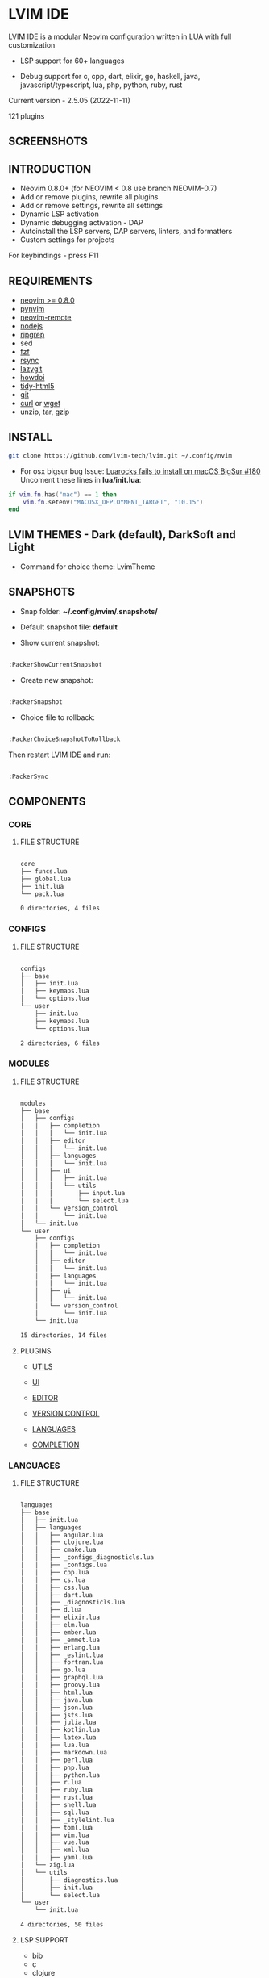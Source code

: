 *  LVIM IDE

  [[./LVIM/media/lvim-ide-logo.png]]

  LVIM IDE is a modular Neovim configuration written in LUA with full customization

  * LSP support for 60+ languages

  * Debug support for c, cpp, dart, elixir, go, haskell, java, javascript/typescript, lua, php, python, ruby, rust

  Current version - 2.5.05 (2022-11-11)

  121 plugins

**  SCREENSHOTS

  [[./LVIM/media/lvim-ide-screenshot_01.png]]

  [[./LVIM/media/lvim-ide-screenshot_02.png]]

  [[./LVIM/media/lvim-ide-screenshot_03.png]]

  [[./LVIM/media/lvim-ide-screenshot_04.png]]

  [[./LVIM/media/lvim-ide-screenshot_05.png]]

  [[./LVIM/media/lvim-ide-screenshot_06.png]]

  [[./LVIM/media/lvim-ide-screenshot_07.png]]

  [[./LVIM/media/lvim-ide-screenshot_08.png]]

  [[./LVIM/media/lvim-ide-screenshot_09.png]]

  [[./LVIM/media/lvim-ide-screenshot_10.png]]

  [[./LVIM/media/lvim-ide-screenshot_11.png]]

  [[./LVIM/media/lvim-ide-screenshot_12.png]]

  [[./LVIM/media/lvim-ide-screenshot_13.png]]

  [[./LVIM/media/lvim-ide-screenshot_14.png]]

  [[./LVIM/media/lvim-ide-screenshot_15.png]]

  [[./LVIM/media/lvim-ide-screenshot_16.png]]

  [[./LVIM/media/lvim-ide-screenshot_17.png]]

**  INTRODUCTION

    * Neovim 0.8.0+ (for NEOVIM < 0.8 use branch NEOVIM-0.7)
    * Add or remove plugins, rewrite all plugins
    * Add or remove settings, rewrite all settings
    * Dynamic LSP activation
    * Dynamic debugging activation - DAP
    * Autoinstall the LSP servers, DAP servers, linters, and formatters
    * Custom settings for projects

    For keybindings - press F11

**  REQUIREMENTS

    * [[https://github.com/neovim/neovim/wiki/Installing-Neovim][neovim >= 0.8.0]]
    * [[https://github.com/neovim/pynvim][pynvim]]
    * [[https://github.com/mhinz/neovim-remote][neovim-remote]]
    * [[https://nodejs.org/en/][nodejs]]
    * [[https://github.com/BurntSushi/ripgrep][ripgrep]]
    * sed
    * [[https://github.com/junegunn/fzf][fzf]]
    * [[https://github.com/WayneD/rsync][rsync]]
    * [[https://github.com/jesseduffield/lazygit][lazygit]]
    * [[https://github.com/gleitz/howdoi][howdoi]]
    * [[https://github.com/htacg/tidy-html5][tidy-html5]]
    * [[https://git-scm.com/][git]]
    * [[https://curl.se/][curl]] or [[https://www.gnu.org/software/wget/][wget]]
    * unzip, tar, gzip

**  INSTALL

    #+begin_src bash
    git clone https://github.com/lvim-tech/lvim.git ~/.config/nvim
    #+end_src

    + For osx bigsur bug
        Issue: [[https://github.com/wbthomason/packer.nvim/issues/180][Luarocks fails to install on macOS BigSur #180]]
        Uncoment these lines in *lua/init.lua*:

    #+begin_src lua
    if vim.fn.has("mac") == 1 then
        vim.fn.setenv("MACOSX_DEPLOYMENT_TARGET", "10.15")
    end
    #+end_src

**  LVIM THEMES - Dark (default), DarkSoft and Light

    + Command for choice theme: LvimTheme

**  SNAPSHOTS 

    + Snap folder: *~/.config/nvim/.snapshots/*

    + Default snapshot file: *default*

    + Show current snapshot:

    #+begin_src bash

    :PackerShowCurrentSnapshot

    #+end_src

    + Create new snapshot: 

    #+begin_src bash

    :PackerSnapshot

    #+end_src

    + Choice file to rollback: 

    #+begin_src bash

    :PackerChoiceSnapshotToRollback

    #+end_src

    Then restart LVIM IDE and run:

    #+begin_src bash

    :PackerSync

    #+end_src

**  COMPONENTS

***  CORE

****  FILE STRUCTURE

    #+begin_src bash

    core
    ├── funcs.lua
    ├── global.lua
    ├── init.lua
    └── pack.lua

    0 directories, 4 files

    #+end_src


***  CONFIGS

****  FILE STRUCTURE

    #+begin_src bash

    configs
    ├── base
    │   ├── init.lua
    │   ├── keymaps.lua
    │   └── options.lua
    └── user
        ├── init.lua
        ├── keymaps.lua
        └── options.lua

    2 directories, 6 files

    #+end_src

***  MODULES

****  FILE STRUCTURE

    #+begin_src bash

    modules
    ├── base
    │   ├── configs
    │   │   ├── completion
    │   │   │   └── init.lua
    │   │   ├── editor
    │   │   │   └── init.lua
    │   │   ├── languages
    │   │   │   └── init.lua
    │   │   ├── ui
    │   │   │   ├── init.lua
    │   │   │   └── utils
    │   │   │       ├── input.lua
    │   │   │       └── select.lua
    │   │   └── version_control
    │   │       └── init.lua
    │   └── init.lua
    └── user
        ├── configs
        │   ├── completion
        │   │   └── init.lua
        │   ├── editor
        │   │   └── init.lua
        │   ├── languages
        │   │   └── init.lua
        │   ├── ui
        │   │   └── init.lua
        │   └── version_control
        │       └── init.lua
        └── init.lua

    15 directories, 14 files

    #+end_src

****  PLUGINS

    + [[./LVIM/modules/utils.org][UTILS]]

    + [[./LVIM/modules/ui.org][UI]]

    + [[./LVIM/modules/editor.org][EDITOR]]

    + [[./LVIM/modules/version-control.org][VERSION CONTROL]]

    + [[./LVIM/modules/languages.org][LANGUAGES]]

    + [[./LVIM/modules/completion.org][COMPLETION]]

***  LANGUAGES

****  FILE STRUCTURE

     #+begin_src bash

    languages
    ├── base
    │   ├── init.lua
    │   ├── languages
    │   │   ├── angular.lua
    │   │   ├── clojure.lua
    │   │   ├── cmake.lua
    │   │   ├── _configs_diagnosticls.lua
    │   │   ├── _configs.lua
    │   │   ├── cpp.lua
    │   │   ├── cs.lua
    │   │   ├── css.lua
    │   │   ├── dart.lua
    │   │   ├── _diagnosticls.lua
    │   │   ├── d.lua
    │   │   ├── elixir.lua
    │   │   ├── elm.lua
    │   │   ├── ember.lua
    │   │   ├── _emmet.lua
    │   │   ├── erlang.lua
    │   │   ├── _eslint.lua
    │   │   ├── fortran.lua
    │   │   ├── go.lua
    │   │   ├── graphql.lua
    │   │   ├── groovy.lua
    │   │   ├── html.lua
    │   │   ├── java.lua
    │   │   ├── json.lua
    │   │   ├── jsts.lua
    │   │   ├── julia.lua
    │   │   ├── kotlin.lua
    │   │   ├── latex.lua
    │   │   ├── lua.lua
    │   │   ├── markdown.lua
    │   │   ├── perl.lua
    │   │   ├── php.lua
    │   │   ├── python.lua
    │   │   ├── r.lua
    │   │   ├── ruby.lua
    │   │   ├── rust.lua
    │   │   ├── shell.lua
    │   │   ├── sql.lua
    │   │   ├── _stylelint.lua
    │   │   ├── toml.lua
    │   │   ├── vim.lua
    │   │   ├── vue.lua
    │   │   ├── xml.lua
    │   │   ├── yaml.lua
    │   └── zig.lua
    │   └── utils
    │       ├── diagnostics.lua
    │       ├── init.lua
    │       └── select.lua
    └── user
        └── init.lua

    4 directories, 50 files

     #+end_src



****  LSP SUPPORT 

      + bib
      + c
      + clojure
      + cmake
      + cpp
      + cs
      + css
      + d
      + dart
      + edn
      + eelixir
      + elixir
      + elm
      + erlang
      + fortran
      + go
      + gomod
      + graphql
      + groovy
      + haskell
      + handlebars
      + html
      + java
      + javascript
      + javascript.jsx
      + javascriptreact
      + json
      + julia
      + kotlin
      + less
      + lua
      + markdown
      + mysql
      + objc
      + objcpp
      + perl
      + php
      + postcss
      + python
      + r
      + rmd
      + ruby
      + rust
      + sass
      + scss
      + sh
      + sql
      + sugarss
      + svg
      + tex
      + toml
      + typescript
      + typescript.tsx
      + typescriptreact
      + vb
      + vim
      + vue
      + xml
      + xsd
      + xsl
      + xslt
      + yaml
      + zig
      + zir

****  DEBUG SUPPORT 

      + c
      + cpp
      + dart
      + elixir
      + go
      + haskell
      + java
      + javascript/typescript
      + lua
      + php
      + python
      + ruby
      + rust
